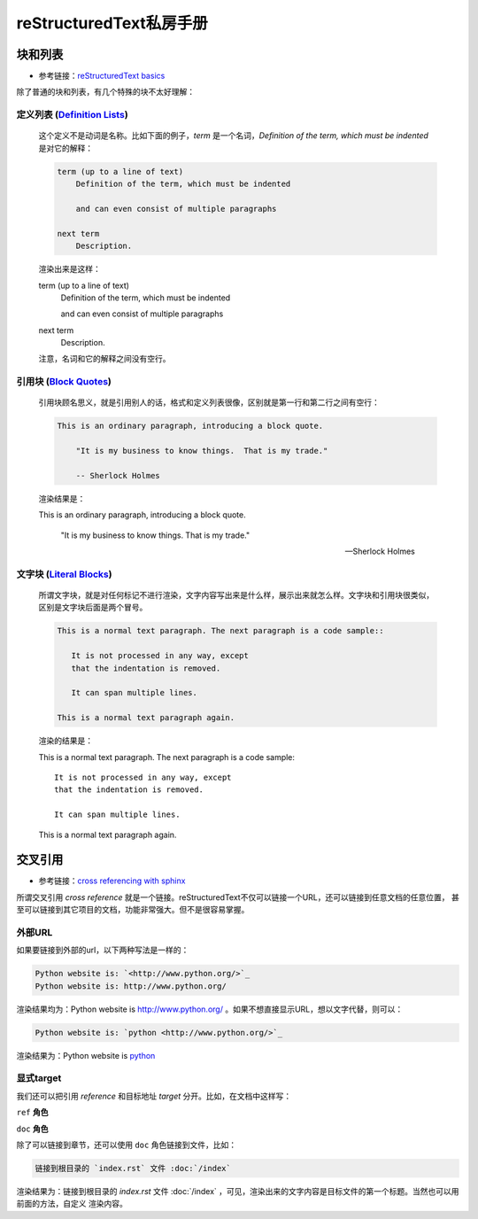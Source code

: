 reStructuredText私房手册
==========================

块和列表
-------------------------

- 参考链接：`reStructuredText basics <https://www.osgeo.cn/sphinx/usage/restructuredtext/basics.html#rst-field-lists>`_

除了普通的块和列表，有几个特殊的块不太好理解：

定义列表 (`Definition Lists <https://docutils.sourceforge.io/docs/ref/rst/restructuredtext.html#definition-lists>`_)
~~~~~~~~~~~~~~~~~~~~~~~~~~~~~~~~~~~~~~~~~~~~~~~~~~~~~~~~~~~~~~~~~~~~~~~~~~~~~~~~~~~~~~~~~~~~~~~~~~~~~~~~~~~~~~~~~~~~~

    这个定义不是动词是名称。比如下面的例子，`term` 是一个名词，`Definition of the term, which must be indented` 是对它的解释：

    .. code-block:: rst

        term (up to a line of text)
            Definition of the term, which must be indented

            and can even consist of multiple paragraphs

        next term
            Description.

    渲染出来是这样：

    term (up to a line of text)
        Definition of the term, which must be indented

        and can even consist of multiple paragraphs

    next term
        Description.

    注意，名词和它的解释之间没有空行。

引用块 (`Block Quotes <https://docutils.sourceforge.io/docs/ref/rst/restructuredtext.html#block-quotes>`_)
~~~~~~~~~~~~~~~~~~~~~~~~~~~~~~~~~~~~~~~~~~~~~~~~~~~~~~~~~~~~~~~~~~~~~~~~~~~~~~~~~~~~~~~~~~~~~~~~~~~~~~~~~~~~~~~~~~~~~

    引用块顾名思义，就是引用别人的话，格式和定义列表很像，区别就是第一行和第二行之间有空行：

    .. code-block:: rst

        This is an ordinary paragraph, introducing a block quote.

            "It is my business to know things.  That is my trade."

            -- Sherlock Holmes

    渲染结果是：

    This is an ordinary paragraph, introducing a block quote.

        "It is my business to know things.  That is my trade."

        -- Sherlock Holmes

文字块 (`Literal Blocks <https://docutils.sourceforge.io/docs/ref/rst/restructuredtext.html#literal-blocks>`_)
~~~~~~~~~~~~~~~~~~~~~~~~~~~~~~~~~~~~~~~~~~~~~~~~~~~~~~~~~~~~~~~~~~~~~~~~~~~~~~~~~~~~~~~~~~~~~~~~~~~~~~~~~~~~~~~~~~~~~

    所谓文字块，就是对任何标记不进行渲染，文字内容写出来是什么样，展示出来就怎么样。文字块和引用块很类似，区别是文字块后面是两个冒号。

    .. code-block:: rst

        This is a normal text paragraph. The next paragraph is a code sample::

           It is not processed in any way, except
           that the indentation is removed.

           It can span multiple lines.

        This is a normal text paragraph again.

    渲染的结果是：

    This is a normal text paragraph. The next paragraph is a code sample::

        It is not processed in any way, except
        that the indentation is removed.

        It can span multiple lines.

    This is a normal text paragraph again.



交叉引用
---------------------

- 参考链接：`cross referencing with sphinx <https://docs.readthedocs.io/en/stable/guides/cross-referencing-with-sphinx.html#explicit-targets>`_

所谓交叉引用 `cross reference` 就是一个链接。reStructuredText不仅可以链接一个URL，还可以链接到任意文档的任意位置，
甚至可以链接到其它项目的文档，功能非常强大。但不是很容易掌握。

外部URL
~~~~~~~~~~~~~~~~~~~~

如果要链接到外部的url，以下两种写法是一样的：

.. code-block:: rst

    Python website is: `<http://www.python.org/>`_
    Python website is: http://www.python.org/

渲染结果均为：Python website is `<http://www.python.org/>`_ 。如果不想直接显示URL，想以文字代替，则可以：

.. code-block:: rst

    Python website is: `python <http://www.python.org/>`_

渲染结果为：Python website is `python <http://www.python.org/>`_

显式target
~~~~~~~~~~~~~~~~~~~~

我们还可以把引用 `reference` 和目标地址 `target` 分开。比如，在文档中这样写：

``ref`` **角色**

``doc`` **角色**

除了可以链接到章节，还可以使用 ``doc`` 角色链接到文件，比如：

.. code-block:: rst

    链接到根目录的 `index.rst` 文件 :doc:`/index`

渲染结果为：链接到根目录的 `index.rst` 文件 :doc:`/index` ，可见，渲染出来的文字内容是目标文件的第一个标题。当然也可以用前面的方法，自定义
渲染内容。
